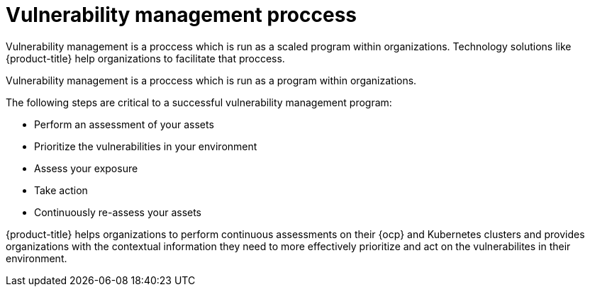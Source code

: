// Module included in the following assemblies:
//
// * operating/manage-vulnerabilities.adoc
:_module-type: CONCEPT
[id="vulnerability-management-proccess_{context}"]
= Vulnerability management proccess

[role="_abstract"]
Vulnerability management is a proccess which is run as a scaled program within organizations. Technology solutions like {product-title} help organizations to facilitate that proccess.

Vulnerability management is a proccess which is run as a program within organizations. 

The following steps are critical to a successful vulnerability management program:

* Perform an assessment of your assets 
* Prioritize the vulnerabilities in your environment
* Assess your exposure 
* Take action
* Continuously re-assess your assets

{product-title} helps organizations to perform continuous assessments on their {ocp} and Kubernetes clusters and provides organizations with the contextual information they need to more effectively prioritize and act on the vulnerabilites in their environment. 

